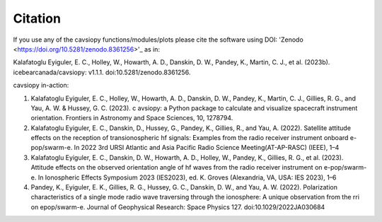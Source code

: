 Citation
========

If you use any of the cavsiopy functions/modules/plots please cite the software using DOI: 'Zenodo <https://doi.org/10.5281/zenodo.8361256>'_ as in:

Kalafatoglu Eyiguler, E. C., Holley, W., Howarth, A. D., Danskin, D. W., Pandey, K., Martin, C. J., et al. (2023b). icebearcanada/cavsiopy: v1.1.1. doi:10.5281/zenodo.8361256.

cavsiopy in-action:

1. Kalafatoglu Eyiguler, E. C., Holley, W., Howarth, A. D., Danskin, D. W., Pandey, K., Martin, C. J., Gillies, R. G., and Yau, A. W. & Hussey, G. C. (2023). c avsiopy: a Python package to calculate and visualize spacecraft instrument orientation. Frontiers in Astronomy and Space Sciences, 10, 1278794.

2. Kalafatoglu Eyiguler, E. C., Danskin, D., Hussey, G., Pandey, K., Gillies, R., and Yau, A. (2022). Satellite attitude effects on the reception of transionospheric hf signals: Examples from the radio receiver instrument onboard e-pop/swarm-e. In 2022 3rd URSI Atlantic and Asia Pacific Radio Science Meeting(AT-AP-RASC) (IEEE), 1–4

3. Kalafatoglu Eyiguler, E. C., Danskin, D. W., Howarth, A. D., Holley, W., Pandey, K., Gillies, R. G., et al. (2023). Attitude effects on the observed orientation angle of hf waves from the radio receiver instrument on e-pop/swarm-e. In Ionospheric Effects Symposium 2023 (IES2023), ed. K. Groves (Alexandria, VA, USA: IES 2023), 1–6

4. Pandey, K., Eyiguler, E. K., Gillies, R. G., Hussey, G. C., Danskin, D. W., and Yau, A. W. (2022). Polarization characteristics of a single mode radio wave traversing through the ionosphere: A unique observation from the rri on epop/swarm-e. Journal of Geophysical Research: Space Physics 127. doi:10.1029/2022JA030684
